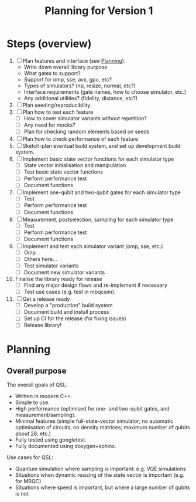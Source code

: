 #+TITLE: Planning for Version 1

* Steps (overview)
1. [ ] Plan features and interface (see [[#planning][Planning]]).
   - Write down overall library purpose
   - What gates to support?
   - Support for omp, sse, avx, gpu, etc?
   - Types of simulators? (np, resize, normal, etc?)
   - Interface requirements (gate names, how to choose simulator, etc.)
   - Any additional utilities? (fidelity, distance, etc?)
2. [ ] Plan seeding/reproducibility
3. [ ] Plan how to test each feature
   - [ ] How to cover simulator variants without repetition?
   - [ ] Any need for mocks?
   - [ ] Plan for checking random elements based on seeds
4. [ ] Plan how to check performance of each feature
5. [ ] Sketch-plan eventual build system, and set up development build system. 
6. [ ] Implement basic state vector functions for each simulator type
   - [ ] State vector initialisation and manipulation
   - [ ] Test basic state vector functions
   - [ ] Perform performance test
   - [ ] Document functions
7. [ ] Implement one-qubit and two-qubit gates for each simulator type
   - [ ] Test
   - [ ] Perform performance test
   - [ ] Document functions
8. [ ] Measurement, postselection, sampling for each simulator type
   - [ ] Test 
   - [ ] Perform performance test
   - [ ] Document functions
9. [ ] Implement and test each simulator variant (omp, sse, etc.)
   - [ ] Omp
   - [ ] Others here...
   - [ ] Test simulator variants
   - [ ] Document new simulator variants
10. Finalise the library ready for release
    - [ ] Find any major design flaws and re-implement if necessary
    - [ ] Test use cases (e.g. test in mbqcsim).
11. [ ] Get a release ready
    - [ ] Develop a "production" build system
    - [ ] Document build and install process
    - [ ] Set up CI for the release (for fixing issues)
    - [ ] Release library!

* Planning
  :PROPERTIES:
  :CUSTOM_ID: planning
  :END:

** Overall purpose

The overall goals of QSL:

- Written in modern C++.
- Simple to use.
- High performance (optimised for one- and two-qubit gates, and measurement/sampling).
- Minimal features (simple full-state-vector simulator; no automatic optimisation of circuits; no density matrices; maximum number of qubits about 28; etc.)
- Fully tested using googletest.
- Fully documented using doxygen+sphinx.

Use cases for QSL:

- Quantum simulation where sampling is important: e.g. VQE simulations
- Situations when dynamic resizing of the state vector is important (e.g. for MBQC)
- Situations where speed is important, but where a large number of qubits is not
